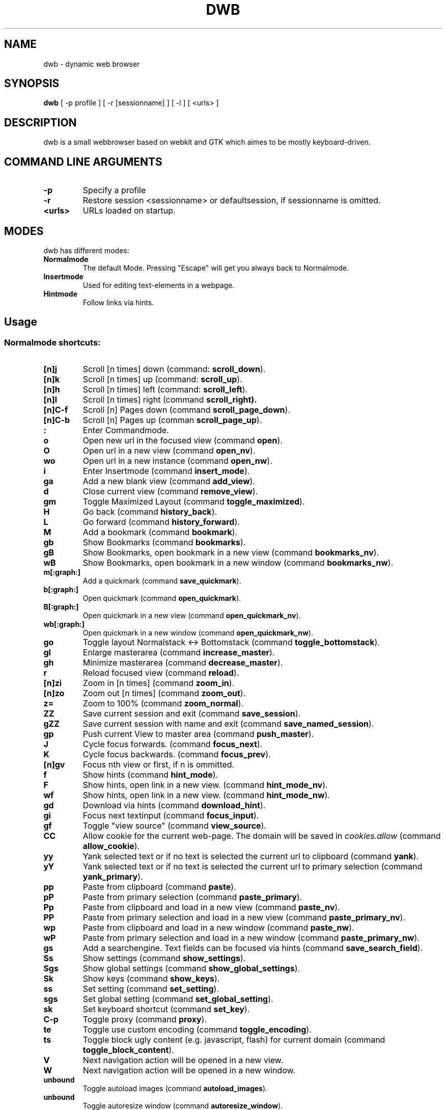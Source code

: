 .TH DWB 1 "August 2010" dwb
.SH NAME
dwb \- dynamic web browser
.SH SYNOPSIS
.B dwb
[ -p profile ] [ -r [sessionname] ] [ -l ] [ <urls> ] 
.SH DESCRIPTION
dwb is a small webbrowser based on webkit and GTK which aimes to be mostly
keyboard-driven. 

.SH COMMAND LINE ARGUMENTS
.TP
.B \-p
Specify a profile
.TP
.B \-r
Restore session <sessionname> or defaultsession, if sessionname is omitted.
.TP
.B <urls>
URLs loaded on startup.

.SH MODES
dwb has different modes:
.TP
.BR Normalmode
The default Mode. Pressing "Escape" will get you always back to
Normalmode.
.TP
.BR Insertmode 
Used for editing text-elements in a webpage. 
.TP
.BR Hintmode 
Follow links via hints. 


.SH Usage
.SS "Normalmode shortcuts:"
.TP
.BR [n]j
Scroll [n times] down (command: 
.BR scroll_down ).
.TP
.BR [n]k
Scroll [n times] up (command: 
.BR scroll_up ).
.TP
.BR [n]h
Scroll [n times] left (command: 
.BR scroll_left ).
.TP
.BR [n]l
Scroll [n times] right (command 
.BR scroll_right).
.TP
.BR  [n]C-f
Scroll [n] Pages down (command
.BR scroll_page_down ).
.TP
.BR [n]C-b
Scroll [n] Pages up (comman
.BR scroll_page_up  ).
.TP
.B : 
Enter Commandmode.
.TP
.BR o 
Open new url in the focused view (command
.BR open ).
.TP
.BR O 
Open url in a new view (command 
.BR open_nv ).
.TP
.BR wo 
Open url in a new instance (command 
.BR open_nw ).
.TP
.BR i 
Enter Insertmode (command 
.BR insert_mode ).
.TP
.BR ga 
Add a new blank view (command
.BR add_view ).
.TP
.BR d
Close current view (command
.BR remove_view ).
.TP
.BR gm 
Toggle Maximized Layout (command 
.BR toggle_maximized ).
.TP
.BR H  
Go back (command 
.BR history_back ).
.TP
.BR L 
Go forward (command 
.BR history_forward ).
.TP
.BR M
Add a bookmark (command
.BR bookmark ).
.TP 
.B gb
Show Bookmarks (command
.BR bookmarks ).
.TP 
.B gB
Show Bookmarks, open bookmark in a new view (command
.BR bookmarks_nv ).
.TP 
.B wB
Show Bookmarks, open bookmark in a new window (command
.BR bookmarks_nw ).
.TP
.BR m[:graph:] 
Add a quickmark (command 
.BR save_quickmark ).
.TP
.BR b[:graph:]
Open quickmark (command 
.BR open_quickmark ).
.TP
.BR B[:graph:]
Open quickmark in a new view (command
.BR open_quickmark_nv ).
.TP
.BR wb[:graph:]
Open quickmark in a new window (command
.BR open_quickmark_nw ).
.TP
.BR go
Toggle layout Normalstack <-> Bottomstack (command
.BR toggle_bottomstack ).
.TP
.BR gl 
Enlarge masterarea (command 
.BR increase_master ). 
.TP
.BR gh 
Minimize masterarea (command 
.BR decrease_master ). 
.TP
.BR r
Reload focused view (command
.BR reload ).
.TP
.BR [n]zi
Zoom in [n times] (command
.BR zoom_in ). 
.TP
.BR [n]zo
Zoom out [n times] (command 
.BR zoom_out ). 
.TP
.BR z=
Zoom to 100% (command 
.BR zoom_normal ).
.TP
.BR ZZ
Save current session and exit (command 
.BR save_session ).
.TP
.BR gZZ 
Save current session with name and exit (command 
.BR save_named_session ).
.TP
.BR gp
Push current View to master area (command
.BR push_master ).
.TP
.BR J
Cycle focus forwards. (command 
.BR focus_next ).
.TP
.BR K
Cycle focus backwards. (command 
.BR focus_prev ).
.TP
.BR [n]gv
Focus nth view or first, if n is ommitted. 
.TP
.BR f 
Show hints (command 
.BR hint_mode ).
.TP
.BR F
Show hints, open link in a new view. (command
.BR hint_mode_nv ).
.TP
.BR wf
Show hints, open link in a new view. (command
.BR hint_mode_nw ).
.TP
.BR gd 
Download via hints (command 
.BR download_hint ).
.TP
.BR gi
Focus next textinput (command 
.BR focus_input ). 
.TP
.BR gf 
Toggle "view source" (command 
.BR view_source ). 
.TP
.BR CC 
Allow cookie for the current web-page. The domain will be saved in 
.IR cookies.allow
(command
.BR allow_cookie ).
.TP
.BR yy
Yank selected text or if no text is selected the current url to clipboard
(command 
.BR yank ).
.TP
.BR yY
Yank selected text or if no text is selected the current url to primary
selection (command 
.BR yank_primary ).
.TP
.BR pp
Paste from clipboard (command 
.BR paste ).
.TP
.BR pP
Paste from primary selection (command
.BR paste_primary ).
.TP
.BR Pp
Paste from clipboard and load in a new view (command 
.BR paste_nv ).
.TP
.BR PP
Paste from primary selection and load in a new view (command
.BR paste_primary_nv ). 
.TP
.BR wp
Paste from clipboard and load in a new window (command 
.BR paste_nw ).
.TP
.BR wP
Paste from primary selection and load in a new window (command
.BR paste_primary_nw ). 
.TP
.BR gs
Add a searchengine. Text fields can be focused via hints (command 
.BR save_search_field ).
.TP
.BR Ss 
Show settings (command
.BR show_settings ).
.TP
.BR Sgs 
Show global settings (command
.BR show_global_settings ).
.TP
.BR Sk 
Show keys (command
.BR show_keys ).
.TP
.BR ss 
Set setting (command
.BR set_setting ).
.TP
.BR sgs 
Set global setting (command
.BR set_global_setting ).
.TP
.BR sk
Set keyboard shortcut (command
.BR set_key ).
.TP
.BR C-p 
Toggle proxy (command
.BR proxy ).
.TP
.BR te
Toggle use custom encoding (command
.BR toggle_encoding ).
.TP
.BR ts
Toggle block ugly content (e.g. javascript, flash) for current domain (command
.BR toggle_block_content ).
.TP
.BR V
Next navigation action will be opened in a new view.
.TP
.BR W
Next navigation action will be opened in a new window.
.TP
.BR unbound 
Toggle autoload images (command 
.BR autoload_images ).
.TP
.BR unbound 
Toggle autoresize window (command 
.BR autoresize_window ).
.TP
.BR unbound 
Toggle autoshrink images (command 
.BR autoshrink_images ).
.TP
.BR unbound 
Toggle caret browsing (command 
.BR caret_browsing ).
.TP
.BR unbound 
Toggle java applets (command 
.BR java_applets ).
.TP
.BR unbound 
Toggle plugins (command 
.BR plugins ).
.TP
.BR unbound 
Toggle private browsing (command 
.BR private_browsing ).
.TP
.BR unbound 
Toggle scripts (command 
.BR scripts ).
.TP
.BR unbound 
Toggle spell checking (command 
.BR spell_checking ).
.TP 
.B Tab (S-Tab) 
In Normal mode Tab shows the next (previous) shortcut, that matches the
currently entered keysequence. 
When opening a url, the next (previous) item in command
history, bookmarks or history will be completed. In Hintmode the next (previous)
hint will get focus. Tab also completes settings and shortcut-settings. 
When initiating a download, full paths (downloads and spawning programs) and
binaries (spawning programs) in PATH will be completed. 

.SS "Textentry shortcuts"
.TP
.BR C-h
Delete a single letter.
.TP
.BR C-w
Delete previous word.
.TP
.BR C-u
Delete to the beginning of the entry.
.TP
.BR C-f
Move cursor one word forward.
.TP
.BR C-b
Move cursor one word back.
.TP
.BR C-j
Show next item in command history.
.TP
.BR C-k
Show previous item in command history.
.TP
.BR C-x
When initalizing a download, C-x toggles between choosing a file path and
choosing a spawning application.

.SH CUSTOMIZATION
dwb can be  customized in a web interface (command 
.BR show_settings/show_global_settings ) 
or via command line (command
.BR set_setting/set_global_setting ). 
The non global commands only affect the
currently focused view, the global commands affect all views. Modified settings
will be saved in 
.IR ~/.config/dwb/settings 
when closing dwb. 
Shorcuts can also be modified in a web interface (command 
.BR show_keys ) 
or via command line (command 
.BR set_key ). 
Shortcuts will be saved in 
.IR ~/.config/dwb/keys .

.SH FILES
.SS Scripts
Javascript userscripts can be stored in 
.IR ~/config/dwb/scripts .
.SS Userscripts
Userscripts can be stored in 
.IR ~/config/dwb/userscripts .
The first argument of the script will be the current url. The keybinding for
the script must be defined in the script itself in a commented line of the form
.B <comment symbols> dwb: <keybinding>.

.SS Example 
The following script will download the actual webpage:
.P
#!/bin/bash
.PD 0
.P 
# dwb: Control w

wget $1

.SH AUTHOR
Stefan Bolte <portix@gmx.net>

